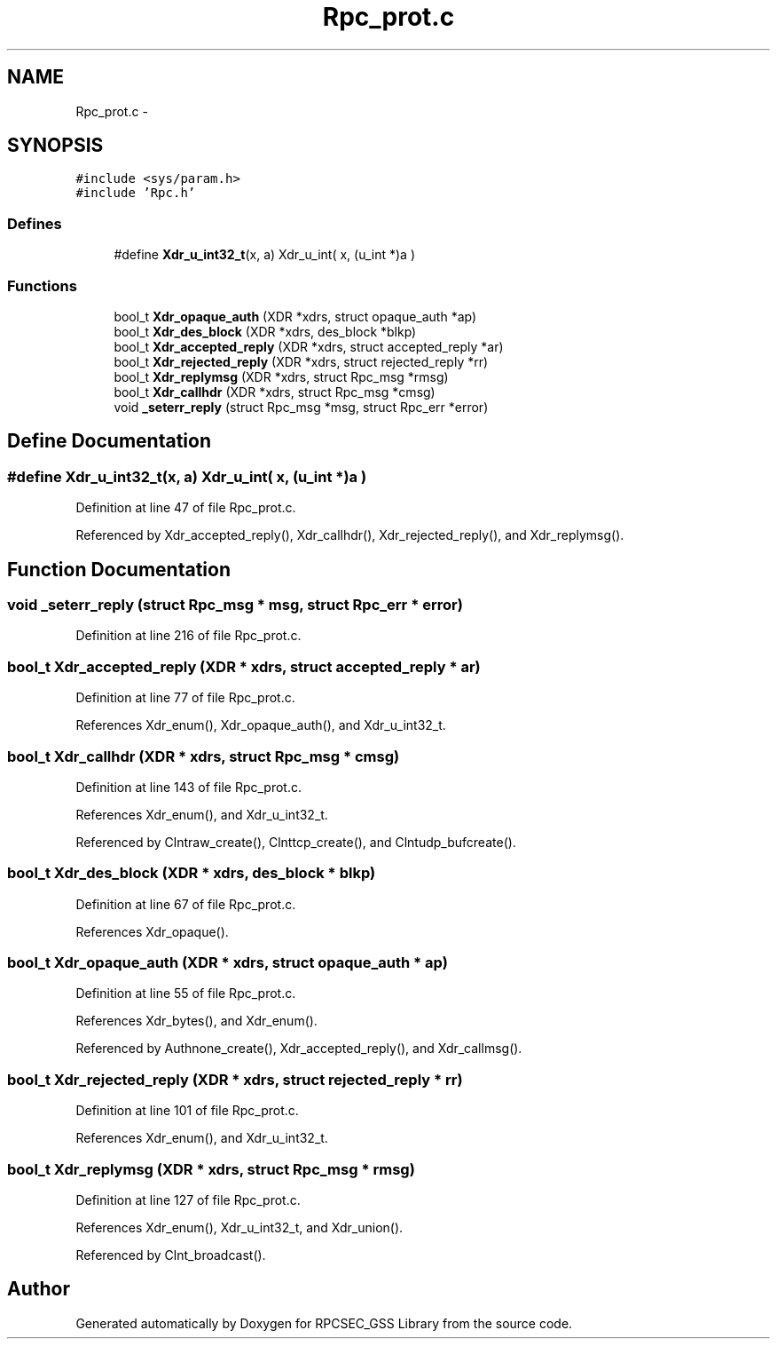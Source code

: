 .TH "Rpc_prot.c" 3 "22 Dec 2006" "Version 0.1" "RPCSEC_GSS Library" \" -*- nroff -*-
.ad l
.nh
.SH NAME
Rpc_prot.c \- 
.SH SYNOPSIS
.br
.PP
\fC#include <sys/param.h>\fP
.br
\fC#include 'Rpc.h'\fP
.br

.SS "Defines"

.in +1c
.ti -1c
.RI "#define \fBXdr_u_int32_t\fP(x, a)   Xdr_u_int( x, (u_int *)a )"
.br
.in -1c
.SS "Functions"

.in +1c
.ti -1c
.RI "bool_t \fBXdr_opaque_auth\fP (XDR *xdrs, struct opaque_auth *ap)"
.br
.ti -1c
.RI "bool_t \fBXdr_des_block\fP (XDR *xdrs, des_block *blkp)"
.br
.ti -1c
.RI "bool_t \fBXdr_accepted_reply\fP (XDR *xdrs, struct accepted_reply *ar)"
.br
.ti -1c
.RI "bool_t \fBXdr_rejected_reply\fP (XDR *xdrs, struct rejected_reply *rr)"
.br
.ti -1c
.RI "bool_t \fBXdr_replymsg\fP (XDR *xdrs, struct Rpc_msg *rmsg)"
.br
.ti -1c
.RI "bool_t \fBXdr_callhdr\fP (XDR *xdrs, struct Rpc_msg *cmsg)"
.br
.ti -1c
.RI "void \fB_seterr_reply\fP (struct Rpc_msg *msg, struct Rpc_err *error)"
.br
.in -1c
.SH "Define Documentation"
.PP 
.SS "#define Xdr_u_int32_t(x, a)   Xdr_u_int( x, (u_int *)a )"
.PP
Definition at line 47 of file Rpc_prot.c.
.PP
Referenced by Xdr_accepted_reply(), Xdr_callhdr(), Xdr_rejected_reply(), and Xdr_replymsg().
.SH "Function Documentation"
.PP 
.SS "void _seterr_reply (struct Rpc_msg * msg, struct Rpc_err * error)"
.PP
Definition at line 216 of file Rpc_prot.c.
.SS "bool_t Xdr_accepted_reply (XDR * xdrs, struct accepted_reply * ar)"
.PP
Definition at line 77 of file Rpc_prot.c.
.PP
References Xdr_enum(), Xdr_opaque_auth(), and Xdr_u_int32_t.
.SS "bool_t Xdr_callhdr (XDR * xdrs, struct Rpc_msg * cmsg)"
.PP
Definition at line 143 of file Rpc_prot.c.
.PP
References Xdr_enum(), and Xdr_u_int32_t.
.PP
Referenced by Clntraw_create(), Clnttcp_create(), and Clntudp_bufcreate().
.SS "bool_t Xdr_des_block (XDR * xdrs, des_block * blkp)"
.PP
Definition at line 67 of file Rpc_prot.c.
.PP
References Xdr_opaque().
.SS "bool_t Xdr_opaque_auth (XDR * xdrs, struct opaque_auth * ap)"
.PP
Definition at line 55 of file Rpc_prot.c.
.PP
References Xdr_bytes(), and Xdr_enum().
.PP
Referenced by Authnone_create(), Xdr_accepted_reply(), and Xdr_callmsg().
.SS "bool_t Xdr_rejected_reply (XDR * xdrs, struct rejected_reply * rr)"
.PP
Definition at line 101 of file Rpc_prot.c.
.PP
References Xdr_enum(), and Xdr_u_int32_t.
.SS "bool_t Xdr_replymsg (XDR * xdrs, struct Rpc_msg * rmsg)"
.PP
Definition at line 127 of file Rpc_prot.c.
.PP
References Xdr_enum(), Xdr_u_int32_t, and Xdr_union().
.PP
Referenced by Clnt_broadcast().
.SH "Author"
.PP 
Generated automatically by Doxygen for RPCSEC_GSS Library from the source code.
